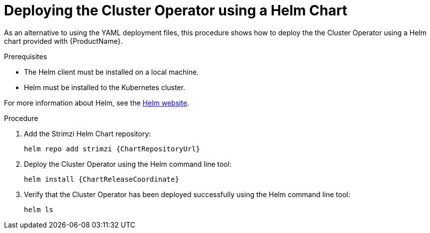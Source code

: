 // Module included in the following assemblies:
//
// deploying/assembly_deploy-cluster-operator.adoc

[id='deploying-cluster-operator-helm-chart-{context}']
= Deploying the Cluster Operator using a Helm Chart

As an alternative to using the YAML deployment files,
this procedure shows how to deploy the the Cluster Operator using a Helm chart provided with {ProductName}.

.Prerequisites

* The Helm client must be installed on a local machine.
* Helm must be installed to the Kubernetes cluster.

For more information about Helm, see the https://helm.sh/[Helm website^].

.Procedure

. Add the Strimzi Helm Chart repository:
+
[source,shell,subs=attributes+]
helm repo add strimzi {ChartRepositoryUrl}

. Deploy the Cluster Operator using the Helm command line tool:
+
[source,shell,subs=attributes+]
helm install {ChartReleaseCoordinate}

. Verify that the Cluster Operator has been deployed successfully using the Helm command line tool:
+
[source,shell]
helm ls
